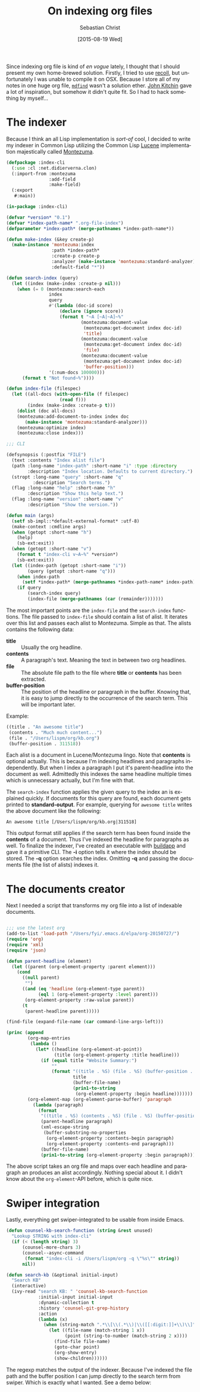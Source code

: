 #+TITLE:       On indexing org files
#+AUTHOR:      Sebastian Christ
#+EMAIL:       rudolfo.christ@gmail.com
#+DATE:        [2015-08-19 Wed]
#+URI:         /blog/%y/%m/%d/on-indexing-org-files
#+TAGS:        emacs, search, lisp
#+KEYWORDS:    emacs, search, lisp
#+LANGUAGE:    en
#+OPTIONS:     H:3 num:nil toc:nil \n:nil ::t |:t ^:nil -:nil f:t *:t <:t

Since indexing org file is kind of /en vogue/ lately, I thought that I should present my own home-brewed
solution. Firstly, I tried to use [[http://oremacs.com/2015/07/27/counsel-recoll/][recoll]], but unfortunately I was unable to compile it on OSX. Because I store
all of my notes in one huge org file, [[http://www.manpagez.com/man/1/mdfind/][~mdfind~]] wasn't a solution ether. [[http://kitchingroup.cheme.cmu.edu/blog/2015/07/06/Indexing-headlines-in-org-files-with-swish-e-with-laser-sharp-results/][John Kitchin]] gave a lot of
inspiration, but somehow it didn't quite fit. So I had to hack something by myself...

* The indexer

Because I think an all Lisp implementation is /sort-of/ cool, I decided to write my indexer in Common Lisp
utilizing the Common Lisp [[https://lucene.apache.org/][Lucene]] implementation majestically called [[http://www.cliki.net/Montezuma][Montezuma]].

#+BEGIN_SRC lisp
(defpackage :index-cli
  (:use :cl :net.didierverna.clon)
  (:import-from :montezuma
                :add-field
                :make-field)
  (:export
   #:main))

(in-package :index-cli)

(defvar *version* "0.1")
(defvar *index-path-name* ".org-file-index")
(defparameter *index-path* (merge-pathnames *index-path-name*))

(defun make-index (&key create-p)
  (make-instance 'montezuma:index
                 :path *index-path*
                 :create-p create-p
                 :analyzer (make-instance 'montezuma:standard-analyzer)
                 :default-field "*"))

(defun search-index (query)
  (let ((index (make-index :create-p nil)))
    (when (= 0 (montezuma:search-each
                index
                query
                #'(lambda (doc-id score)
                    (declare (ignore score))
                    (format t "~A [~A|~A]~%"
                            (montezuma:document-value
                             (montezuma:get-document index doc-id)
                             'title)
                            (montezuma:document-value
                             (montezuma:get-document index doc-id)
                             'file)
                            (montezuma:document-value
                             (montezuma:get-document index doc-id)
                             'buffer-position)))
                '(:num-docs 100000)))
      (format t "Not found~%"))))

(defun index-file (filespec)
  (let ((all-docs (with-open-file (f filespec)
                    (read f)))
        (index (make-index :create-p t)))
    (dolist (doc all-docs)
    (montezuma:add-document-to-index index doc
       (make-instance 'montezuma:standard-analyzer)))
    (montezuma:optimize index)
    (montezuma:close index)))

;;; CLI

(defsynopsis (:postfix "FILE")
  (text :contents "Index alist file")
  (path :long-name "index-path" :short-name "i" :type :directory
        :description "Index location. Defaults to current directory.")
  (stropt :long-name "query" :short-name "q"
          :description "Search terms.")
  (flag :long-name "help" :short-name "h"
        :description "Show this help text.")
  (flag :long-name "version" :short-name "v"
        :description "Show the version."))

(defun main (args)
  (setf sb-impl::*default-external-format* :utf-8)
  (make-context :cmdline args)
  (when (getopt :short-name "h")
    (help)
    (sb-ext:exit))
  (when (getopt :short-name "v")
    (format t "index-cli v~A~%" *version*)
    (sb-ext:exit))
  (let ((index-path (getopt :short-name "i"))
        (query (getopt :short-name "q")))
    (when index-path
      (setf *index-path* (merge-pathnames *index-path-name* index-path)))
    (if query
        (search-index query)
        (index-file (merge-pathnames (car (remainder)))))))

#+END_SRC

The most important points are the ~index-file~ and the ~search-index~ functions. The file passed to
~index-file~ should contain a list of alist. It iterates over this list and passes each alist to
Montezuma. Simple as that. The alists contains the following data:

- *title* :: Usually the org headline.
- *contents* :: A paragraph's text. Meaning the text in between two org headlines.
- *file* :: The absolute file path to the file where *title* or *contents* has been extracted.
- *buffer-position* :: The position of the headline or paragraph in the buffer. Knowing that, it is easy to
     jump directly to the occurrence of the search term. This will be important later.

Example:

#+BEGIN_SRC lisp
((title . "An awesome title")
 (contents . "Much much content...")
 (file . "/Users/lispm/org/kb.org")
 (buffer-position . 311518))
#+END_SRC

Each alist is a document in Lucene/Montezuma lingo. Note that *contents* is optional actually. This is because
I'm indexing headlines and paragraphs independently. But when I index a paragraph I put it's parent-headline
into the document as well. Admittedly this indexes the same headline multiple times which is
unnecessary actually, but I'm fine with that.

The ~search-index~ function applies the given query to the index an is explained quickly. If documents for
this query are found, each document gets printed to *standard-output*. For example, querying for =awesome title= writes
the above document like the following:

#+BEGIN_EXAMPLE
An awesome title [/Users/lispm/org/kb.org|311518]
#+END_EXAMPLE

This output format still applies if the search term has been found inside the *contents* of a document. Thus
I've indexed the headline for paragraphs as well. To finalize the indexer, I've created an  executable with [[http://www.xach.com/lisp/buildapp/][buildapp]]
and gave it a primitive CLI. The *-i* option
tells it where the index should be stored. The *-q* option searches the index. Omitting *-q* and passing the
documents file (the list of alists) indexes it.

* The documents creator


Next I needed a script that transforms my org file into a list of indexable documents.

#+BEGIN_SRC emacs-lisp

;;; use the latest org
(add-to-list 'load-path "/Users/fyi/.emacs.d/elpa/org-20150727/")
(require 'org)
(require 'xml)
(require 'json)

(defun parent-headline (element)
  (let ((parent (org-element-property :parent element)))
    (cond
      ((null parent)
       "")
      ((and (eq 'headline (org-element-type parent))
            (eql 1 (org-element-property :level parent)))
       (org-element-property :raw-value parent))
      (t
       (parent-headline parent)))))

(find-file (expand-file-name (car command-line-args-left)))

(princ (append
        (org-map-entries
         (lambda ()
           (let* ((headline (org-element-at-point))
                  (title (org-element-property :title headline)))
             (if (equal title "Website Summary:")
                 ""
                 (format "((title . %S) (file . %S) (buffer-position . %s))"
                         title
                         (buffer-file-name)
                         (prin1-to-string
                          (org-element-property :begin headline)))))))
        (org-element-map (org-element-parse-buffer) 'paragraph
          (lambda (paragraph)
            (format
             "((title . %S) (contents . %S) (file . %S) (buffer-position . %s))"
             (parent-headline paragraph)
             (xml-escape-string
              (buffer-substring-no-properties
               (org-element-property :contents-begin paragraph)
               (org-element-property :contents-end paragraph)))
             (buffer-file-name)
             (prin1-to-string (org-element-property :begin paragraph)))))))

#+END_SRC

The above script takes an org file and maps over each headline and paragraph an produces an alist
accordingly. Nothing special about it. I didn't know about the ~org-element~-API before, which is quite nice.

* Swiper integration

Lastly, everything get swiper-integrated to be usable from inside Emacs.

#+BEGIN_SRC emacs-lisp
(defun counsel-kb-search-function (string &rest unused)
  "Lookup STRING with index-cli"
  (if (< (length string) 3)
      (counsel-more-chars 3)
      (counsel--async-command
       (format "index-cli -i /Users/lispm/org -q \"%s\"" string))
      nil))

(defun search-kb (&optional initial-input)
  "Search KB"
  (interactive)
  (ivy-read "search KB: " 'counsel-kb-search-function
            :initial-input initial-input
            :dynamic-collection t
            :history 'counsel-git-grep-history
            :action
            (lambda (x)
              (when (string-match ".*\\[\\(.*\\)|\\([[:digit:]]+\\)\\]" x)
                (let ((file-name (match-string 1 x))
                      (point (string-to-number (match-string 2 x))))
                  (find-file file-name)
                  (goto-char point)
                  (org-show-entry)
                  (show-children))))))
#+END_SRC

The regexp matches the output of the indexer. Because I've indexed the file path and the buffer position I can jump
directly to the search term from swiper. Which is exactly what I wanted.  See a demo below:

#+attr_html: :alt index-cli demo :title index-cli demo :width 700px
[[file:images/index-cli-demo.gif]]
